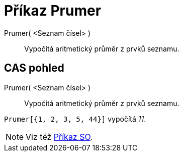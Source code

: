 = Příkaz Prumer
:page-en: commands/Mean
ifdef::env-github[:imagesdir: /cs/modules/ROOT/assets/images]

Prumer( <Seznam čísel> )::
  Vypočítá aritmetický průměr z prvků seznamu.

== CAS pohled

Prumer( <Seznam čísel> )::
  Vypočítá aritmetický průměr z prvků seznamu.

[EXAMPLE]
====

`++Prumer[{1, 2, 3, 5, 44}]++` vypočítá _11_.

====

[NOTE]
====

Viz též xref:/commands/SO.adoc[Příkaz SO].

====
